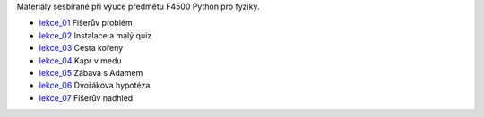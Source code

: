 Materiály sesbírané při výuce předmětu F4500 Python pro fyziky.

* lekce_01_ Fišerův problém
* lekce_02_ Instalace a malý quiz
* lekce_03_ Cesta kořeny
* lekce_04_ Kapr v medu
* lekce_05_ Zábava s Adamem
* lekce_06_ Dvořákova hypotéza
* lekce_07_ Fišerův nadhled

.. _lekce_01: https://github.com/ziky5/F4500_Python_pro_fyziky/blob/master/lekce_01/praktikum.ipynb
.. _lekce_02: https://github.com/ziky5/F4500_Python_pro_fyziky/blob/master/lekce_02/praktikum.ipynb
.. _lekce_03: https://github.com/ziky5/F4500_Python_pro_fyziky/blob/master/lekce_03/cestakoreny.ipynb
.. _lekce_04: https://github.com/ziky5/F4500_Python_pro_fyziky/blob/master/lekce_04/Kapr_v_medu.ipynb
.. _lekce_05: https://github.com/ziky5/F4500_Python_pro_fyziky/blob/master/lekce_05/particles_in_fields.ipynb
.. _lekce_06: https://github.com/ziky5/F4500_Python_pro_fyziky/blob/master/lekce_06/Dvo%C5%99%C3%A1kova%20hypot%C3%A9za%20-%20vzorov%C3%A9%20%C5%99e%C5%A1en%C3%AD.ipynb
.. _lekce_07: https://github.com/ziky5/F4500_Python_pro_fyziky/blob/master/lekce_07/FiseruvNadhled.ipynb
